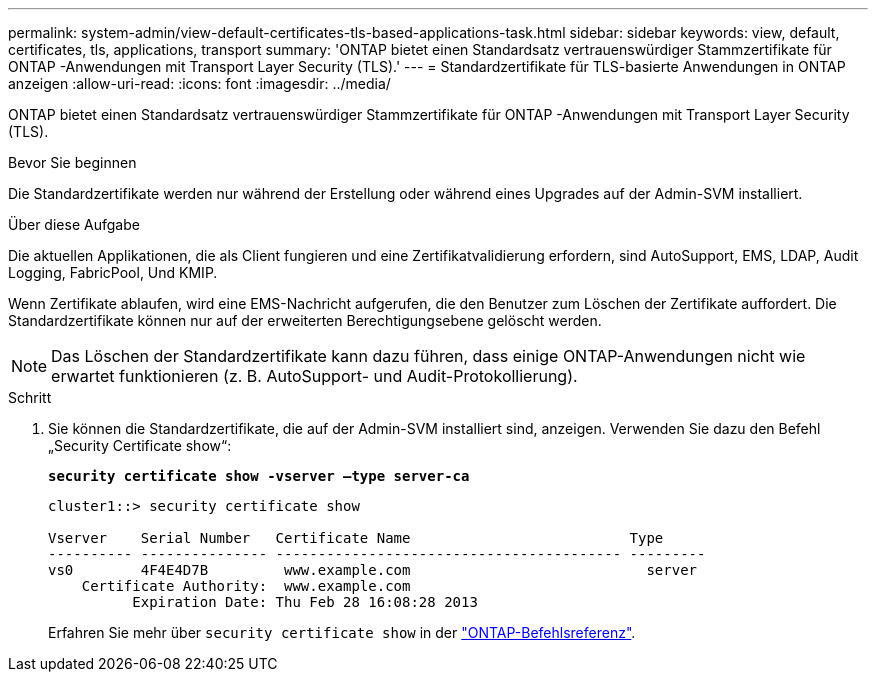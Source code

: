 ---
permalink: system-admin/view-default-certificates-tls-based-applications-task.html 
sidebar: sidebar 
keywords: view, default, certificates, tls, applications, transport 
summary: 'ONTAP bietet einen Standardsatz vertrauenswürdiger Stammzertifikate für ONTAP -Anwendungen mit Transport Layer Security (TLS).' 
---
= Standardzertifikate für TLS-basierte Anwendungen in ONTAP anzeigen
:allow-uri-read: 
:icons: font
:imagesdir: ../media/


[role="lead"]
ONTAP bietet einen Standardsatz vertrauenswürdiger Stammzertifikate für ONTAP -Anwendungen mit Transport Layer Security (TLS).

.Bevor Sie beginnen
Die Standardzertifikate werden nur während der Erstellung oder während eines Upgrades auf der Admin-SVM installiert.

.Über diese Aufgabe
Die aktuellen Applikationen, die als Client fungieren und eine Zertifikatvalidierung erfordern, sind AutoSupport, EMS, LDAP, Audit Logging, FabricPool, Und KMIP.

Wenn Zertifikate ablaufen, wird eine EMS-Nachricht aufgerufen, die den Benutzer zum Löschen der Zertifikate auffordert. Die Standardzertifikate können nur auf der erweiterten Berechtigungsebene gelöscht werden.

[NOTE]
====
Das Löschen der Standardzertifikate kann dazu führen, dass einige ONTAP-Anwendungen nicht wie erwartet funktionieren (z. B. AutoSupport- und Audit-Protokollierung).

====
.Schritt
. Sie können die Standardzertifikate, die auf der Admin-SVM installiert sind, anzeigen. Verwenden Sie dazu den Befehl „Security Certificate show“:
+
`*security certificate show -vserver –type server-ca*`

+
[listing]
----
cluster1::> security certificate show

Vserver    Serial Number   Certificate Name                          Type
---------- --------------- ----------------------------------------- ---------
vs0        4F4E4D7B         www.example.com                            server
    Certificate Authority:  www.example.com
          Expiration Date: Thu Feb 28 16:08:28 2013
----
+
Erfahren Sie mehr über `security certificate show` in der link:https://docs.netapp.com/us-en/ontap-cli/security-certificate-show.html?q=show["ONTAP-Befehlsreferenz"^].


